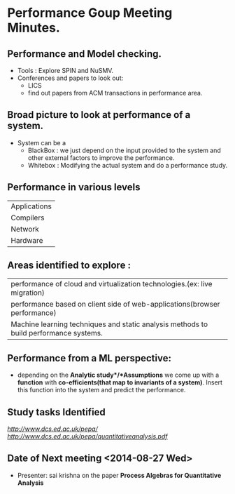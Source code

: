 * Performance Goup Meeting Minutes.

** Performance and Model checking.
+  Tools : Explore SPIN and NuSMV.
+  Conferences and papers to look out:
   - LICS
   - find out papers from ACM transactions in performance area.

** Broad picture to look at performance of a system.
+  System can be a 
   - BlackBox : we just depend on the input provided to the system and other external factors to improve the performance.
   - Whitebox : Modifying the actual system and do a performance study.

** Performance in various levels
| Applications |
| Compilers    |
| Network      |
| Hardware     |

** Areas identified to explore :
| performance of cloud and virtualization technologies.(ex: live migration)             |
| performance based on client side of web-applications(browser performance)             |
| Machine learning techniques and static analysis methods to build performance systems. |

** Performance from a ML perspective:
+  depending on the *Analytic study*/*Assumptions* we come up with a *function* with *co-efficients(that map to invariants of a system)*.
   Insert this function into the system and predict the performance.

** Study tasks Identified
[[Performance Evaluation Process Algebra][http://www.dcs.ed.ac.uk/pepa/]]
[[Process Algebras for Quantitative Analysis][http://www.dcs.ed.ac.uk/pepa/quantitativeanalysis.pdf]]

** Date of Next meeting   <2014-08-27 Wed>
+  Presenter: sai krishna on the paper *Process Algebras for Quantitative Analysis*
